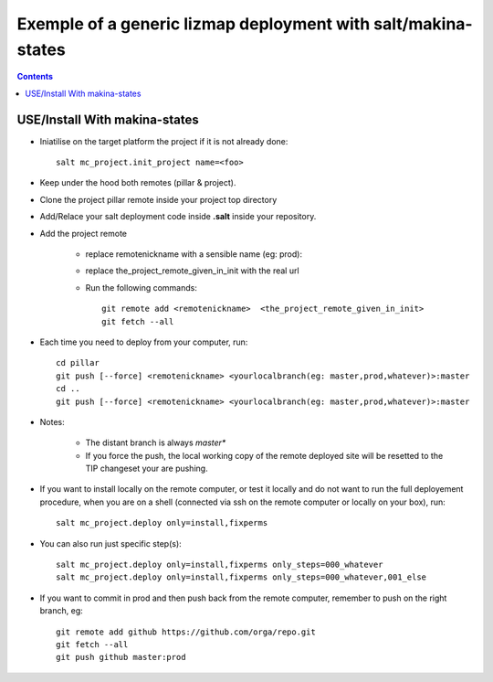 =====================================================================
Exemple of a generic lizmap deployment with salt/makina-states
=====================================================================

.. contents::

USE/Install With makina-states
-------------------------------
- Iniatilise on the target platform the project if it is not already done::

    salt mc_project.init_project name=<foo>

- Keep under the hood both remotes (pillar & project).

- Clone the project pillar remote inside your project top directory

- Add/Relace your salt deployment code inside **.salt** inside your repository.

- Add the project remote

    - replace remotenickname with a sensible name (eg: prod)::
    - replace the_project_remote_given_in_init with the real url

    - Run the following commands::

        git remote add <remotenickname>  <the_project_remote_given_in_init>
        git fetch --all

- Each time you need to deploy from your computer, run::

    cd pillar
    git push [--force] <remotenickname> <yourlocalbranch(eg: master,prod,whatever)>:master
    cd ..
    git push [--force] <remotenickname> <yourlocalbranch(eg: master,prod,whatever)>:master

- Notes:

    - The distant branch is always *master**
    - If you force the push, the local working copy of the remote deployed site
      will be resetted to the TIP changeset your are pushing.

- If you want to install locally on the remote computer, or test it locally and
  do not want to run the full deployement procedure, when you are on a shell
  (connected via ssh on the remote computer or locally on your box), run::

      salt mc_project.deploy only=install,fixperms

- You can also run just specific step(s)::

      salt mc_project.deploy only=install,fixperms only_steps=000_whatever
      salt mc_project.deploy only=install,fixperms only_steps=000_whatever,001_else

- If you want to commit in prod and then push back from the remote computer, remember
  to push on the right branch, eg::

    git remote add github https://github.com/orga/repo.git
    git fetch --all
    git push github master:prod
